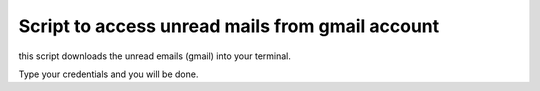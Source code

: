 

Script to access unread mails from gmail account
------------------------------------------------

this script downloads the unread emails (gmail) into your terminal.

Type your credentials and you will be done.


